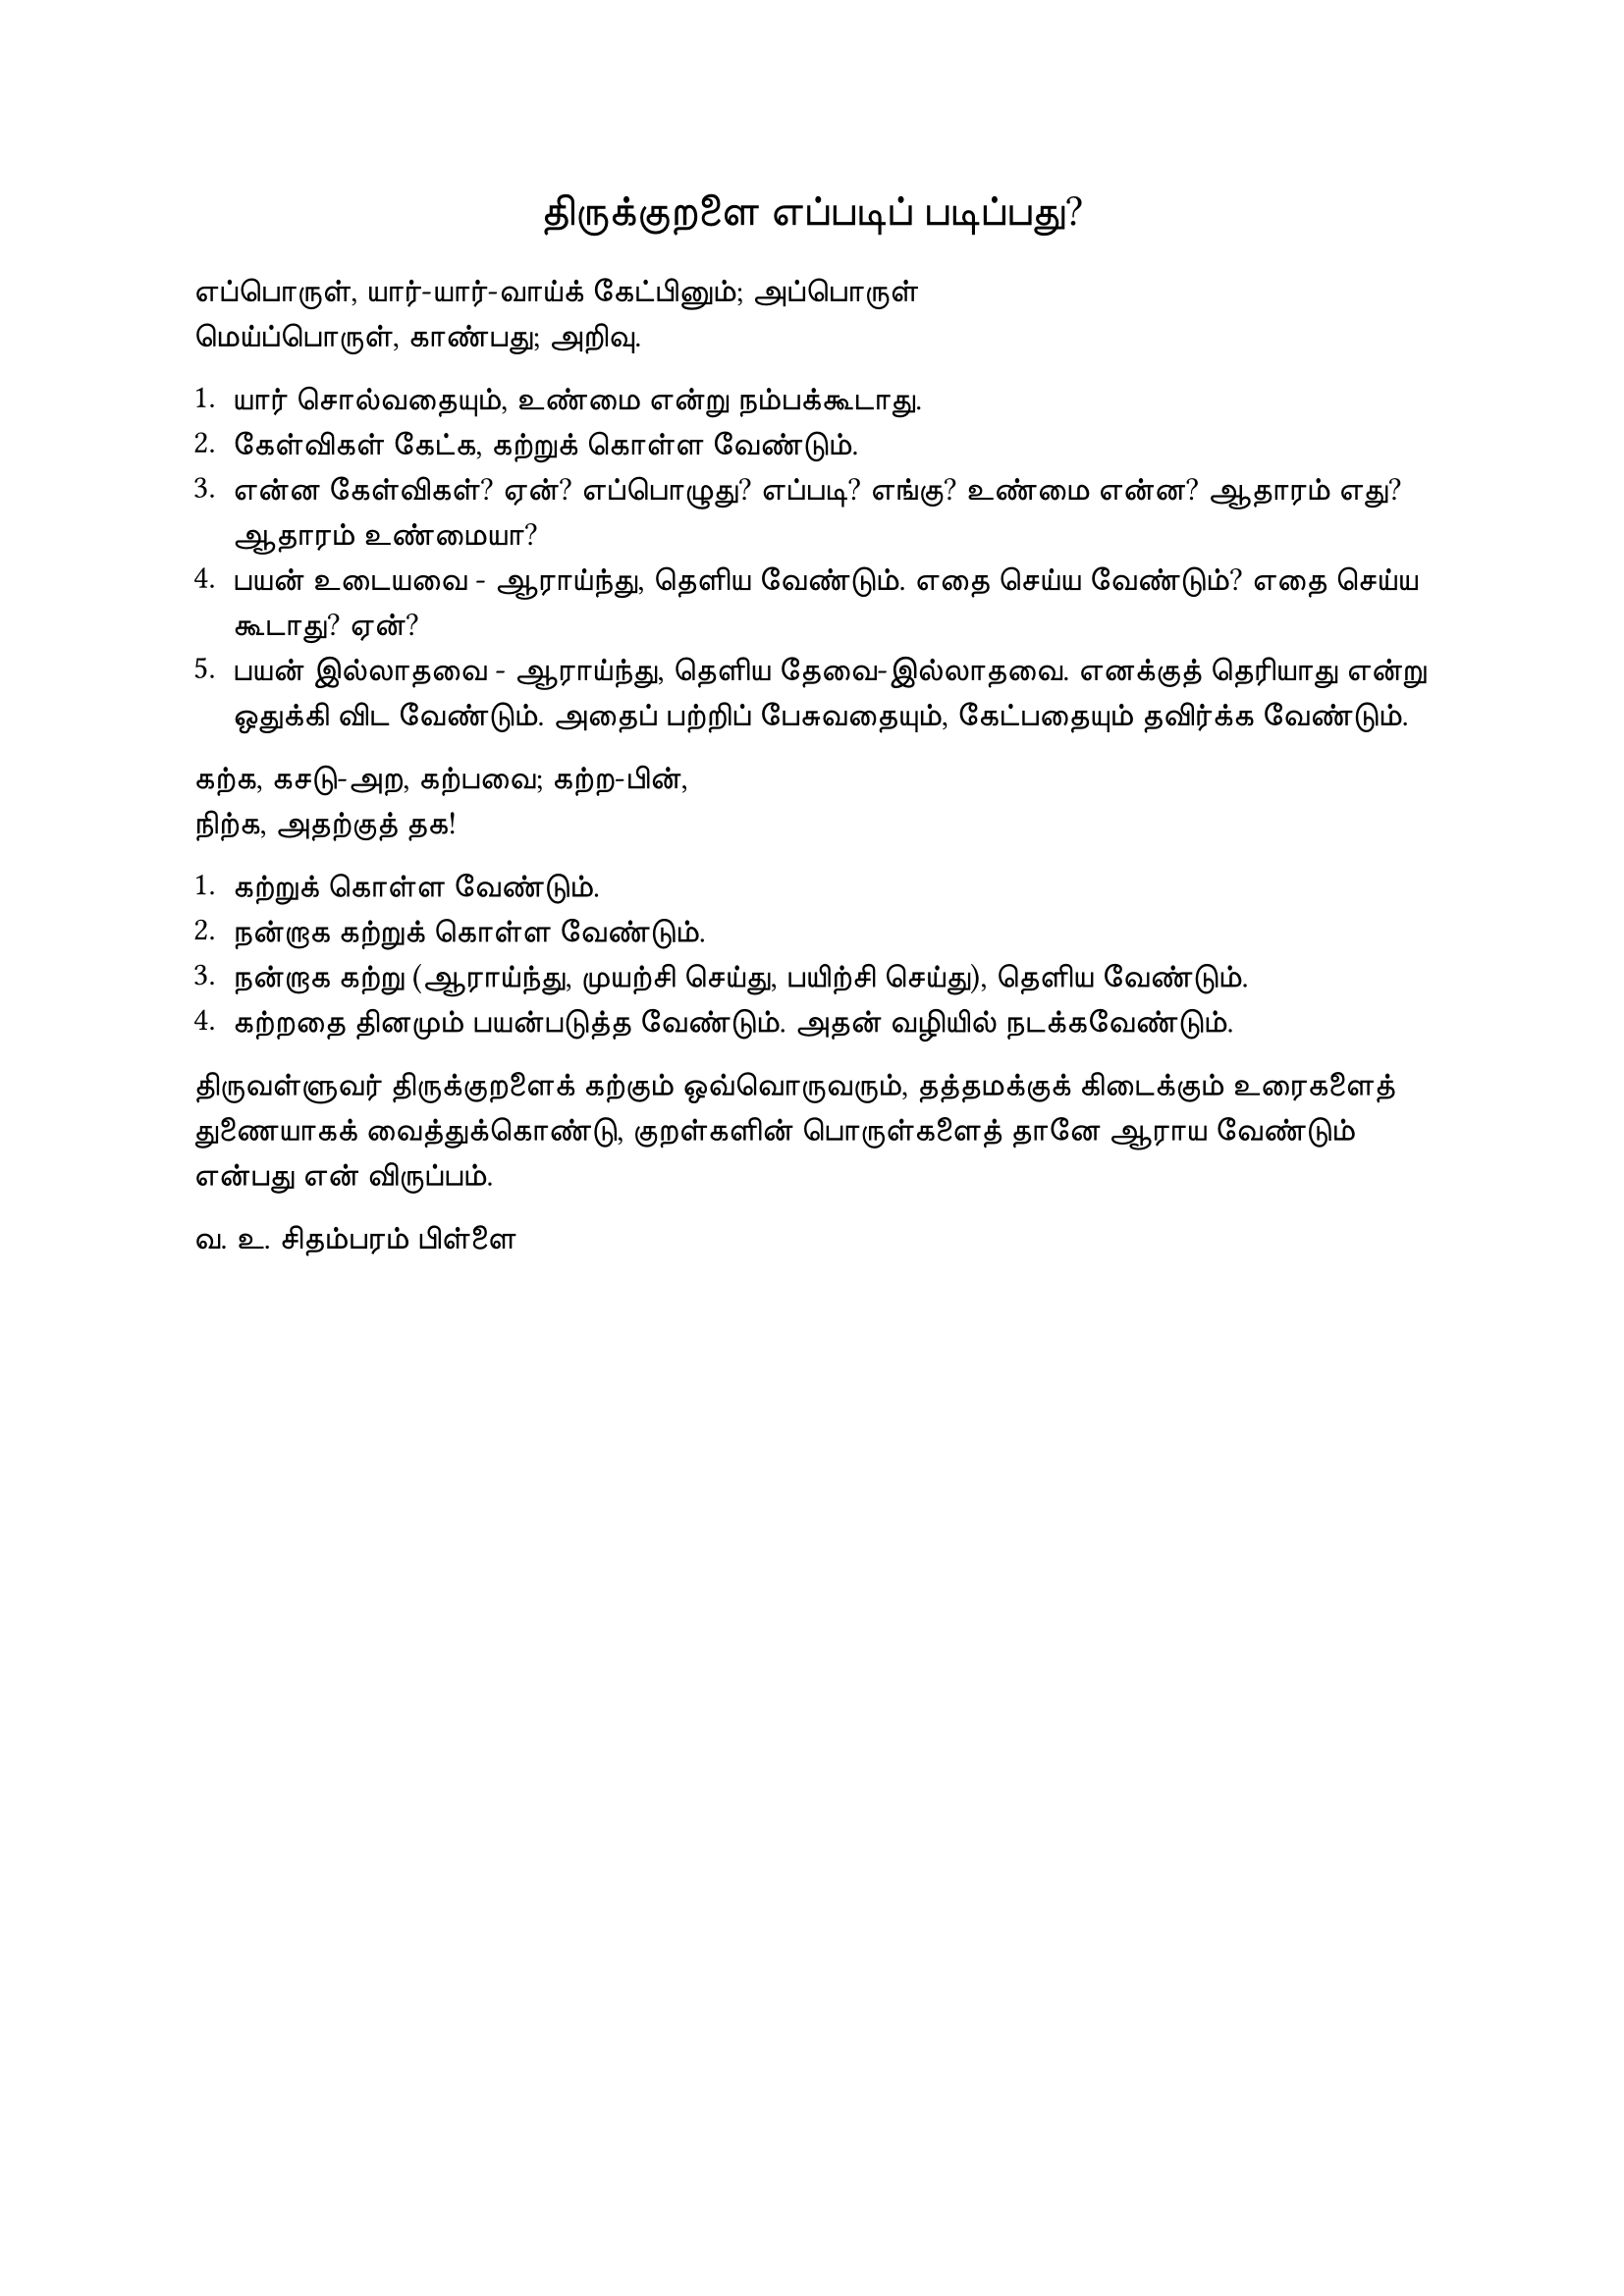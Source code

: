 #set page("a4")

#set text(
  font: "TSCu_SaiIndira",
  size: 16pt
)
#set align(center)
திருக்குறளை எப்படிப் படிப்பது?
\
#set align(left)
#set text(
  font: "TSCu_SaiIndira",
  size: 12pt
)
எப்பொருள், யார்-யார்-வாய்க் கேட்பினும்; அப்பொருள் \
மெய்ப்பொருள், காண்பது; அறிவு. \

1. யார் சொல்வதையும், உண்மை என்று நம்பக்கூடாது.
2. கேள்விகள் கேட்க, கற்றுக் கொள்ள வேண்டும்.
3. என்ன கேள்விகள்? ஏன்? எப்பொழுது? எப்படி? எங்கு? உண்மை என்ன? ஆதாரம் எது? ஆதாரம் உண்மையா?
4. பயன் உடையவை - ஆராய்ந்து, தெளிய வேண்டும். எதை செய்ய வேண்டும்? எதை செய்ய கூடாது? ஏன்?
5. பயன் இல்லாதவை - ஆராய்ந்து, தெளிய தேவை-இல்லாதவை. எனக்குத் தெரியாது என்று ஒதுக்கி விட வேண்டும். அதைப் பற்றிப் பேசுவதையும், கேட்பதையும் தவிர்க்க வேண்டும்.

கற்க, கசடு-அற, கற்பவை; கற்ற-பின், \
நிற்க, அதற்குத் தக! \

1. கற்றுக் கொள்ள வேண்டும்.
2. நன்றாக கற்றுக் கொள்ள வேண்டும்.
3. நன்றாக கற்று (ஆராய்ந்து, முயற்சி செய்து, பயிற்சி செய்து), தெளிய வேண்டும்.
4. கற்றதை தினமும் பயன்படுத்த வேண்டும். அதன் வழியில் நடக்கவேண்டும்.


திருவள்ளுவர் திருக்குறளைக் கற்கும் ஒவ்வொருவரும், 
தத்தமக்குக் கிடைக்கும் உரைகளைத் துணையாகக் வைத்துக்கொண்டு, 
குறள்களின் பொருள்களைத் தானே ஆராய வேண்டும் என்பது என் விருப்பம்.

வ. உ. சிதம்பரம் பிள்ளை
